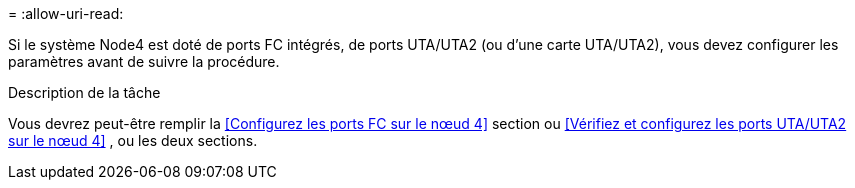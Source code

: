 = 
:allow-uri-read: 


Si le système Node4 est doté de ports FC intégrés, de ports UTA/UTA2 (ou d'une carte UTA/UTA2), vous devez configurer les paramètres avant de suivre la procédure.

.Description de la tâche
Vous devrez peut-être remplir la <<Configurez les ports FC sur le nœud 4>> section ou <<Vérifiez et configurez les ports UTA/UTA2 sur le nœud 4>> , ou les deux sections.
